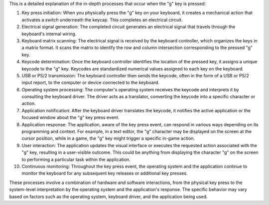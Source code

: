 This is a detailed explanation of the in-depth processes that occur when the "g" key is pressed:

1. Key press initiation: When you physically press the "g" key on your keyboard, it creates a mechanical action that activates a switch underneath the keycap. This completes an electrical circuit.

2. Electrical signal generation: The completed circuit generates an electrical signal that travels through the keyboard's internal wiring.

3. Keyboard matrix scanning: The electrical signal is received by the keyboard controller, which organizes the keys in a matrix format. It scans the matrix to identify the row and column intersection corresponding to the pressed "g" key.

4. Keycode determination: Once the keyboard controller identifies the location of the pressed key, it assigns a unique keycode to the "g" key. Keycodes are standardized numerical values assigned to each key on the keyboard.

5. USB or PS/2 transmission: The keyboard controller then sends the keycode, often in the form of a USB or PS/2 input report, to the computer or device connected to the keyboard.

6. Operating system processing: The computer's operating system receives the keycode and interprets it by consulting the keyboard driver. The driver acts as a translator, converting the keycode into a specific character or action.

7. Application notification: After the keyboard driver translates the keycode, it notifies the active application or the focused window about the "g" key press event.

8. Application response: The application, aware of the key press event, can respond in various ways depending on its programming and context. For example, in a text editor, the "g" character may be displayed on the screen at the cursor position, while in a game, the "g" key might trigger a specific in-game action.

9. User interaction: The application updates the visual interface or executes the requested action associated with the "g" key, resulting in a user-visible outcome. This could be anything from displaying the character "g" on the screen to performing a particular task within the application.

10. Continuous monitoring: Throughout the key press event, the operating system and the application continue to monitor the keyboard for any subsequent key releases or additional key presses.

These processes involve a combination of hardware and software interactions, from the physical key press to the system-level interpretation by the operating system and the application's response. The specific behavior may vary based on factors such as the operating system, keyboard driver, and the application being used.
